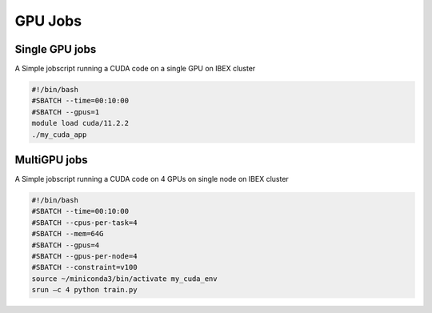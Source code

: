 GPU Jobs 
-------------------


Single GPU jobs
=================

A Simple jobscript running a CUDA code on a single GPU on IBEX cluster

.. code-block:: bash
    
    #!/bin/bash
    #SBATCH --time=00:10:00
    #SBATCH --gpus=1
    module load cuda/11.2.2
    ./my_cuda_app

MultiGPU jobs
=================

A Simple jobscript running a CUDA code on 4 GPUs on single node on IBEX cluster

.. code-block:: bash
    
    #!/bin/bash
    #SBATCH --time=00:10:00
    #SBATCH --cpus-per-task=4
    #SBATCH --mem=64G
    #SBATCH --gpus=4
    #SBATCH --gpus-per-node=4
    #SBATCH --constraint=v100
    source ~/miniconda3/bin/activate my_cuda_env
    srun –c 4 python train.py